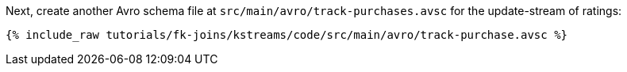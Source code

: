 Next, create another Avro schema file at `src/main/avro/track-purchases.avsc` for the update-stream of ratings:

+++++
<pre class="snippet"><code class="avro">{% include_raw tutorials/fk-joins/kstreams/code/src/main/avro/track-purchase.avsc %}</code></pre>
+++++
